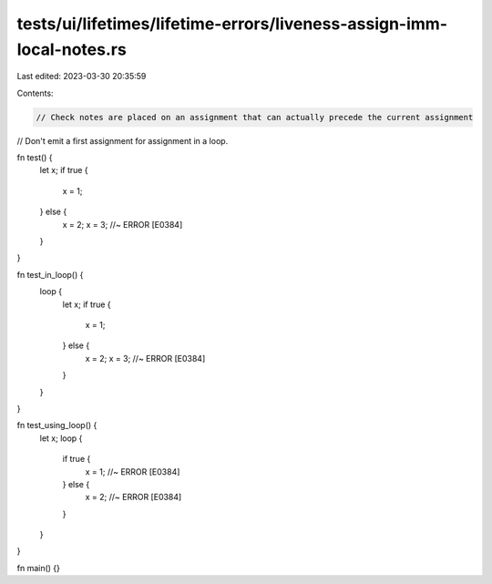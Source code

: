 tests/ui/lifetimes/lifetime-errors/liveness-assign-imm-local-notes.rs
=====================================================================

Last edited: 2023-03-30 20:35:59

Contents:

.. code-block:: rs

    // Check notes are placed on an assignment that can actually precede the current assignment
// Don't emit a first assignment for assignment in a loop.

fn test() {
    let x;
    if true {
        x = 1;
    } else {
        x = 2;
        x = 3;      //~ ERROR [E0384]
    }
}

fn test_in_loop() {
    loop {
        let x;
        if true {
            x = 1;
        } else {
            x = 2;
            x = 3;      //~ ERROR [E0384]
        }
    }
}

fn test_using_loop() {
    let x;
    loop {
        if true {
            x = 1;      //~ ERROR [E0384]
        } else {
            x = 2;      //~ ERROR [E0384]
        }
    }
}

fn main() {}


